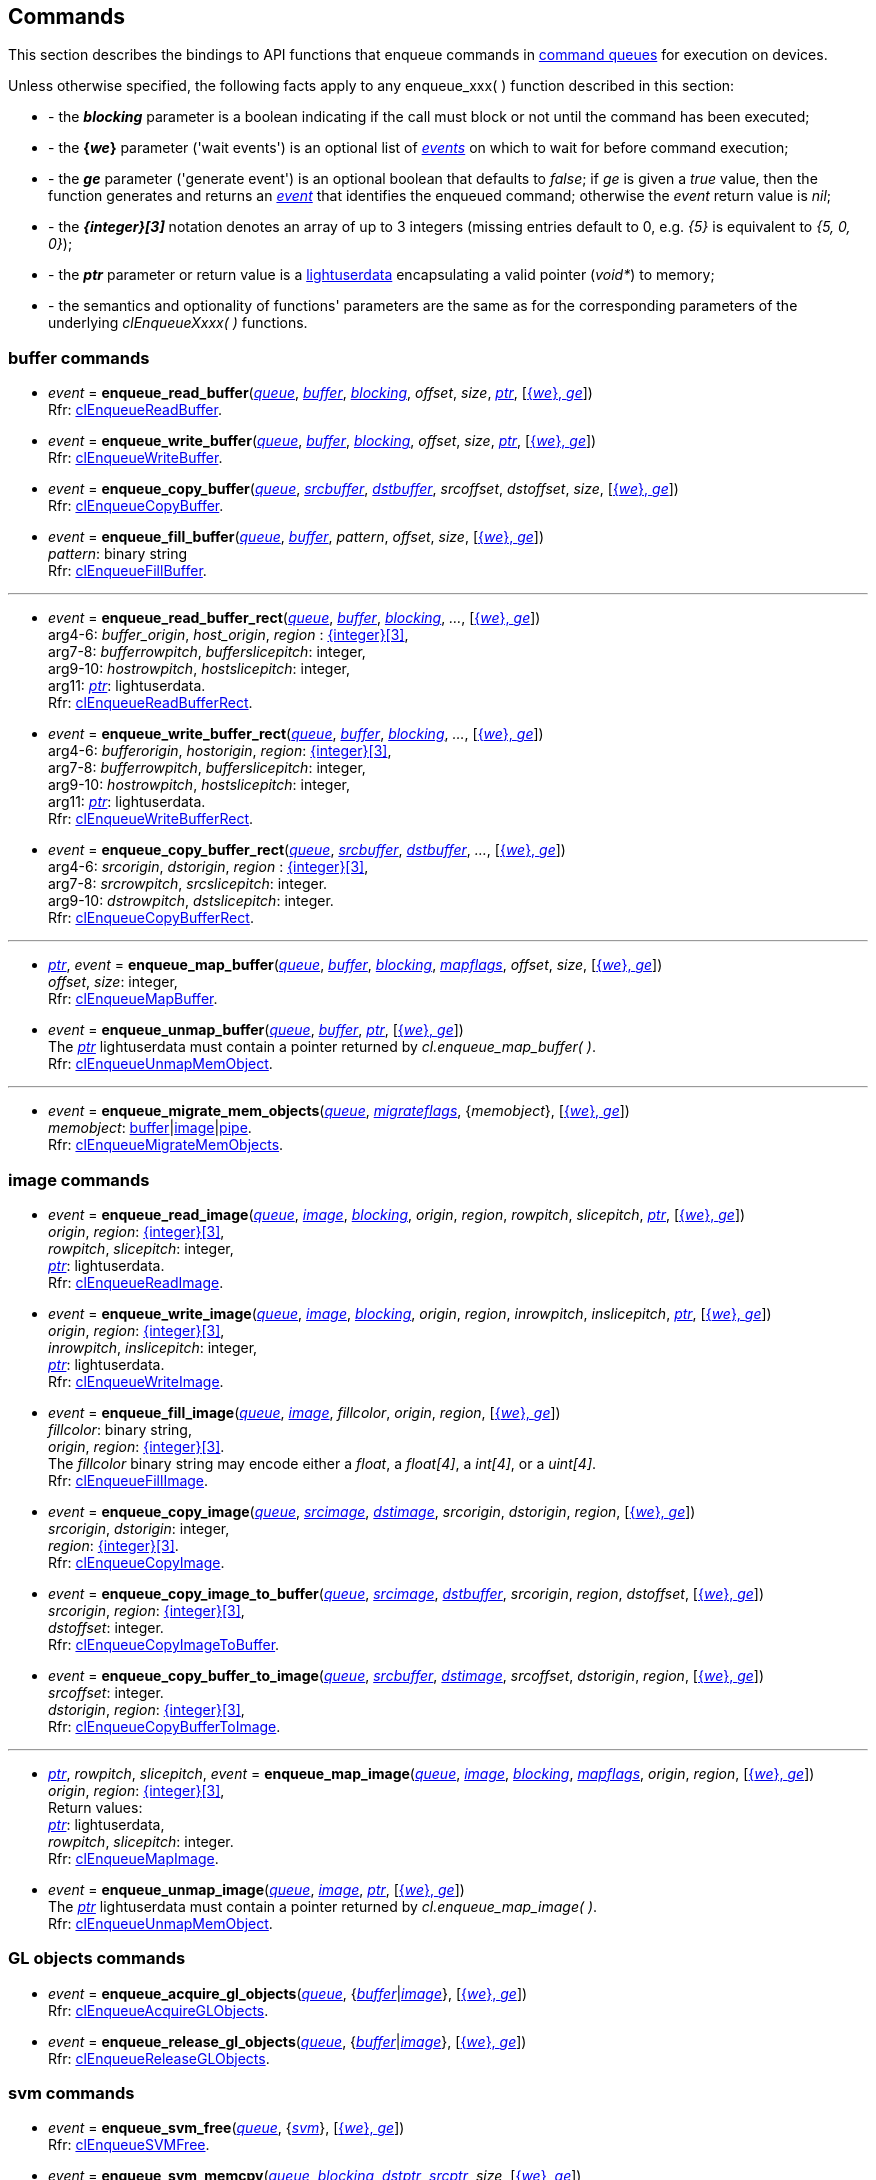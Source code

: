 
[[commands]]
== Commands

This section describes the bindings to API functions that enqueue commands in <<queue, command queues>> 
for execution on devices.

Unless otherwise specified, the following facts apply to any enqueue_xxx(&nbsp;) function described in this section:

[[enqueue_params]]

[unstyled]
- - the *_blocking_* parameter is a boolean indicating if the call must block or not until the 
command has been executed;
- - the *{_we_}* parameter ('wait events') is an optional list of <<event, _events_>> on which to wait
for before command execution;
- - the *_ge_* parameter ('generate event') is an optional boolean that defaults to _false_; 
if _ge_ is given a _true_ value, then the function generates and returns an <<event, _event_>> 
that identifies the enqueued command; otherwise the _event_ return value is _nil_;
- - the *_{integer}[3]_* notation denotes an array of up to 3 integers
(missing entries default to 0, e.g. _{5}_ is equivalent to _{5, 0, 0}_); 
- - the *_ptr_* parameter or return value is a 
http://www.lua.org/manual/5.3/manual.html#lua_pushlightuserdata[lightuserdata] encapsulating
a valid pointer (_void*_) to memory;
- - the semantics and optionality of functions' parameters are the same as for the
corresponding parameters of the underlying _clEnqueueXxxx(&nbsp;)_ functions.


=== buffer commands

[[enqueue_read_buffer]]
* _event_ = *enqueue_read_buffer*(<<queue, _queue_>>, <<buffer, _buffer_>>, <<enqueue_params, _blocking_>>, _offset_, _size_, <<enqueue_params, _ptr_>>, [<<enqueue_params, {_we_}, _ge_>>]) +
[small]#Rfr: https://www.khronos.org/registry/OpenCL/sdk/2.1/docs/man/xhtml/clEnqueueReadBuffer.html[clEnqueueReadBuffer].#

[[enqueue_write_buffer]]
* _event_ = *enqueue_write_buffer*(<<queue, _queue_>>, <<buffer, _buffer_>>, <<enqueue_params, _blocking_>>, _offset_, _size_, <<enqueue_params, _ptr_>>, [<<enqueue_params, {_we_}, _ge_>>]) +
[small]#Rfr: https://www.khronos.org/registry/OpenCL/sdk/2.1/docs/man/xhtml/clEnqueueWriteBuffer.html[clEnqueueWriteBuffer].#

[[enqueue_copy_buffer]]
* _event_ = *enqueue_copy_buffer*(<<queue, _queue_>>, <<buffer, _srcbuffer_>>, <<buffer, _dstbuffer_>>, _srcoffset_, _dstoffset_, _size_, [<<enqueue_params, {_we_}, _ge_>>]) +
[small]#Rfr: https://www.khronos.org/registry/OpenCL/sdk/2.1/docs/man/xhtml/clEnqueueCopyBuffer.html[clEnqueueCopyBuffer].#

[[enqueue_fill_buffer]]
* _event_ = *enqueue_fill_buffer*(<<queue, _queue_>>, <<buffer, _buffer_>>, _pattern_, _offset_, _size_, [<<enqueue_params, {_we_}, _ge_>>]) +
[small]#_pattern_: binary string +
Rfr: https://www.khronos.org/registry/OpenCL/sdk/2.1/docs/man/xhtml/clEnqueueFillBuffer.html[clEnqueueFillBuffer].#

'''

[[enqueue_read_buffer_rect]]
* _event_ = *enqueue_read_buffer_rect*(<<queue, _queue_>>, <<buffer, _buffer_>>, <<enqueue_params, _blocking_>>, _..._, [<<enqueue_params, {_we_}, _ge_>>]) +
[small]#arg4-6: _buffer_origin_, _host_origin_, _region_ : <<enqueue_params, {integer}[3]>>, +
arg7-8: _bufferrowpitch_, _bufferslicepitch_: integer, +
arg9-10: _hostrowpitch_, _hostslicepitch_: integer, +
arg11: <<enqueue_params, _ptr_>>: lightuserdata. +
Rfr: https://www.khronos.org/registry/OpenCL/sdk/2.1/docs/man/xhtml/clEnqueueReadBufferRect.html[clEnqueueReadBufferRect].#

[[enqueue_write_buffer_rect]]
* _event_ = *enqueue_write_buffer_rect*(<<queue, _queue_>>, <<buffer, _buffer_>>, <<enqueue_params, _blocking_>>, _..._, [<<enqueue_params, {_we_}, _ge_>>]) +
[small]#arg4-6: _bufferorigin_, _hostorigin_, _region_: <<enqueue_params, {integer}[3]>>, +
arg7-8: _bufferrowpitch_, _bufferslicepitch_: integer, +
arg9-10: _hostrowpitch_, _hostslicepitch_: integer, +
arg11: <<enqueue_params, _ptr_>>: lightuserdata. +
Rfr: https://www.khronos.org/registry/OpenCL/sdk/2.1/docs/man/xhtml/clEnqueueWriteBufferRect.html[clEnqueueWriteBufferRect].#

[[enqueue_copy_buffer_rect]]
* _event_ = *enqueue_copy_buffer_rect*(<<queue, _queue_>>, <<buffer, _srcbuffer_>>, <<buffer, _dstbuffer_>>, _..._, [<<enqueue_params, {_we_}, _ge_>>]) +
[small]#arg4-6: _srcorigin_, _dstorigin_, _region_ : <<enqueue_params, {integer}[3]>>, +
arg7-8: _srcrowpitch_, _srcslicepitch_: integer. +
arg9-10: _dstrowpitch_, _dstslicepitch_: integer. +
Rfr: https://www.khronos.org/registry/OpenCL/sdk/2.1/docs/man/xhtml/clEnqueueCopyBufferRect.html[clEnqueueCopyBufferRect].#

'''

[[enqueue_map_buffer]]
* <<enqueue_params, _ptr_>>, _event_ = *enqueue_map_buffer*(<<queue, _queue_>>, <<buffer, _buffer_>>, <<enqueue_params, _blocking_>>, <<mapflags, _mapflags_>>, _offset_, _size_, [<<enqueue_params, {_we_}, _ge_>>]) +
[small]#_offset_, _size_: integer, +
Rfr: https://www.khronos.org/registry/OpenCL/sdk/2.1/docs/man/xhtml/clEnqueueMapBuffer.html[clEnqueueMapBuffer].#

[[enqueue_unmap_buffer]]
* _event_ = *enqueue_unmap_buffer*(<<queue, _queue_>>, <<buffer, _buffer_>>, <<enqueue_params, _ptr_>>, [<<enqueue_params, {_we_}, _ge_>>]) +
[small]#The <<enqueue_params, _ptr_>> lightuserdata must contain a pointer returned by _cl.enqueue_map_buffer(&nbsp;)_. +
Rfr: https://www.khronos.org/registry/OpenCL/sdk/2.1/docs/man/xhtml/clEnqueueUnmapMemObject.html[clEnqueueUnmapMemObject].#

'''

[[enqueue_migrate_mem_objects]]
* _event_ = *enqueue_migrate_mem_objects*(<<queue, _queue_>>, <<migrateflags, _migrateflags_>>, {_memobject_}, [<<enqueue_params, {_we_}, _ge_>>]) +
[small]#_memobject_: <<buffer, buffer>>|<<image, image>>|<<pipe, pipe>>. +
Rfr: https://www.khronos.org/registry/OpenCL/sdk/2.1/docs/man/xhtml/clEnqueueMigrateMemObjects.html[clEnqueueMigrateMemObjects].#

=== image commands

[[enqueue_read_image]]
* _event_ = *enqueue_read_image*(<<queue, _queue_>>, <<image, _image_>>, <<enqueue_params, _blocking_>>, _origin_, _region_, _rowpitch_, _slicepitch_, <<enqueue_params, _ptr_>>, [<<enqueue_params, {_we_}, _ge_>>]) +
[small]#_origin_, _region_: <<enqueue_params, {integer}[3]>>, +
_rowpitch_, _slicepitch_: integer, +
<<enqueue_params, _ptr_>>: lightuserdata. +
Rfr: https://www.khronos.org/registry/OpenCL/sdk/2.1/docs/man/xhtml/clEnqueueReadImage.html[clEnqueueReadImage].#

[[enqueue_write_image]]
* _event_ = *enqueue_write_image*(<<queue, _queue_>>, <<image, _image_>>, <<enqueue_params, _blocking_>>, _origin_, _region_, _inrowpitch_, _inslicepitch_, <<enqueue_params, _ptr_>>, [<<enqueue_params, {_we_}, _ge_>>]) +
[small]#_origin_, _region_: <<enqueue_params, {integer}[3]>>, +
_inrowpitch_, _inslicepitch_: integer, +
<<enqueue_params, _ptr_>>: lightuserdata. +
Rfr: https://www.khronos.org/registry/OpenCL/sdk/2.1/docs/man/xhtml/clEnqueueWriteImage.html[clEnqueueWriteImage].#

[[enqueue_fill_image]]
* _event_ = *enqueue_fill_image*(<<queue, _queue_>>, <<image, _image_>>, _fillcolor_,  _origin_, _region_, [<<enqueue_params, {_we_}, _ge_>>]) +
[small]#_fillcolor_: binary string, +
_origin_, _region_: <<enqueue_params, {integer}[3]>>. +
The _fillcolor_ binary string may encode either a _float_, a _float[4]_, a _int[4]_, or a _uint[4]_. +
Rfr: https://www.khronos.org/registry/OpenCL/sdk/2.1/docs/man/xhtml/clEnqueueFillImage.html[clEnqueueFillImage].#

[[enqueue_copy_image]]
* _event_ = *enqueue_copy_image*(<<queue, _queue_>>, <<image, _srcimage_>>, <<image, _dstimage_>>, _srcorigin_, _dstorigin_, _region_, [<<enqueue_params, {_we_}, _ge_>>]) +
[small]#_srcorigin_, _dstorigin_: integer, +
_region_: <<enqueue_params, {integer}[3]>>. +
Rfr: https://www.khronos.org/registry/OpenCL/sdk/2.1/docs/man/xhtml/clEnqueueCopyImage.html[clEnqueueCopyImage].#

[[enqueue_copy_image_to_buffer]]
* _event_ = *enqueue_copy_image_to_buffer*(<<queue, _queue_>>, <<image, _srcimage_>>, <<buffer, _dstbuffer_>>, _srcorigin_, _region_, _dstoffset_, [<<enqueue_params, {_we_}, _ge_>>]) +
[small]#_srcorigin_, _region_: <<enqueue_params, {integer}[3]>>, +
_dstoffset_: integer. +
Rfr: https://www.khronos.org/registry/OpenCL/sdk/2.1/docs/man/xhtml/clEnqueueCopyImageToBuffer.html[clEnqueueCopyImageToBuffer].#

[[enqueue_copy_buffer_to_image]]
* _event_ = *enqueue_copy_buffer_to_image*(<<queue, _queue_>>, <<buffer, _srcbuffer_>>, <<image, _dstimage_>>, _srcoffset_, _dstorigin_, _region_, [<<enqueue_params, {_we_}, _ge_>>]) +
[small]#_srcoffset_: integer. +
_dstorigin_, _region_: <<enqueue_params, {integer}[3]>>, +
Rfr: https://www.khronos.org/registry/OpenCL/sdk/2.1/docs/man/xhtml/clEnqueueCopyBufferToImage.html[clEnqueueCopyBufferToImage].#

'''

[[enqueue_map_image]]
* <<enqueue_params, _ptr_>>, _rowpitch_, _slicepitch_, _event_ = *enqueue_map_image*(<<queue, _queue_>>, <<image, _image_>>, <<enqueue_params, _blocking_>>, <<mapflags, _mapflags_>>, _origin_, _region_, [<<enqueue_params, {_we_}, _ge_>>]) +
[small]#_origin_, _region_: <<enqueue_params, {integer}[3]>>, +
Return values: +
<<enqueue_params, _ptr_>>: lightuserdata, +
_rowpitch_, _slicepitch_: integer. +
Rfr: https://www.khronos.org/registry/OpenCL/sdk/2.1/docs/man/xhtml/clEnqueueMapImage.html[clEnqueueMapImage].#

[[enqueue_unmap_image]]
* _event_ = *enqueue_unmap_image*(<<queue, _queue_>>, <<image, _image_>>, <<enqueue_params, _ptr_>>, [<<enqueue_params, {_we_}, _ge_>>]) +
[small]#The <<enqueue_params, _ptr_>> lightuserdata must contain a pointer returned by _cl.enqueue_map_image(&nbsp;)_. +
Rfr: https://www.khronos.org/registry/OpenCL/sdk/2.1/docs/man/xhtml/clEnqueueUnmapMemObject.html[clEnqueueUnmapMemObject].#

=== GL objects commands

[[enqueue_acquire_gl_objects]]
* _event_ = *enqueue_acquire_gl_objects*(<<queue, _queue_>>, {<<gl_objects, _buffer_>>|<<gl_objects, _image_>>}, [<<enqueue_params, {_we_}, _ge_>>]) +
[small]#Rfr: https://www.khronos.org/registry/OpenCL/sdk/2.1/docs/man/xhtml/clEnqueueAcquireGLObjects.html[clEnqueueAcquireGLObjects].#

[[enqueue_release_gl_objects]]
* _event_ = *enqueue_release_gl_objects*(<<queue, _queue_>>, {<<gl_objects, _buffer_>>|<<gl_objects, _image_>>}, [<<enqueue_params, {_we_}, _ge_>>]) +
[small]#Rfr: https://www.khronos.org/registry/OpenCL/sdk/2.1/docs/man/xhtml/clEnqueueReleaseGLObjects.html[clEnqueueReleaseGLObjects].#

=== svm commands

[[enqueue_svm_free]]
* _event_ = *enqueue_svm_free*(<<queue, _queue_>>, {<<svm, _svm_>>}, [<<enqueue_params, {_we_}, _ge_>>]) +
[small]#Rfr: https://www.khronos.org/registry/OpenCL/sdk/2.1/docs/man/xhtml/clEnqueueSVMFree.html[clEnqueueSVMFree].#

[[enqueue_svm_memcpy]]
* _event_ = *enqueue_svm_memcpy*(<<queue, _queue_>>, <<enqueue_params, _blocking_>>, <<enqueue_params, _dstptr_>>, <<enqueue_params, _srcptr_>>, _size_, [<<enqueue_params, {_we_}, _ge_>>]) +
[small]#Rfr: https://www.khronos.org/registry/OpenCL/sdk/2.1/docs/man/xhtml/clEnqueueSVMMemcpy.html[clEnqueueSVMMemcpy].#

[[enqueue_svm_mem_fill]]
* _event_ = *enqueue_svm_mem_fill*(<<queue, _queue_>>, <<enqueue_params, _ptr_>>, _pattern_, _size_, [<<enqueue_params, {_we_}, _ge_>>]) +
[small]#_pattern_: binary string +
Rfr: https://www.khronos.org/registry/OpenCL/sdk/2.1/docs/man/xhtml/clEnqueueSVMMemFill.html[clEnqueueSVMMemFill].#

'''

[[enqueue_svm_map]]
* _event_ = *enqueue_svm_map*(<<queue, _queue_>>, <<enqueue_params, _blocking_>>, <<mapflags, _mapflags_>>, <<enqueue_params, _ptr_>>, _size_, [<<enqueue_params, {_we_}, _ge_>>]) +
[small]#Rfr: https://www.khronos.org/registry/OpenCL/sdk/2.1/docs/man/xhtml/clEnqueueSVMMap.html[clEnqueueSVMMap].#

[[enqueue_svm_unmap]]
* _event_ = *enqueue_svm_unmap*(<<queue, _queue_>>, <<enqueue_params, _ptr_>>, [<<enqueue_params, {_we_}, _ge_>>]) +
[small]#Rfr: https://www.khronos.org/registry/OpenCL/sdk/2.1/docs/man/xhtml/clEnqueueSVMUnmap.html[clEnqueueSVMUnmap].#

'''

[[enqueue_svm_migrate_mem]]
* _event_ = *enqueue_svm_migrate_mem*(<<queue, _queue_>>, <<migrateflags, _migrateflags_>>, {<<svm, _svm_>>}, {_offset_}, {_size_}, [<<enqueue_params, {_we_}, _ge_>>]) +
[small]#Rfr: https://www.khronos.org/registry/OpenCL/sdk/2.1/docs/man/xhtml/clEnqueueSVMMigrateMem.html[clEnqueueSVMMigrateMem].#


=== kernel commands

[[enqueue_ndrange_kernel]]
* _event_ = *enqueue_ndrange_kernel*(<<queue, _queue_>>, <<kernel, _kernel_>>, _N_, _globoffset_, _globsize_, _locsize_, [<<enqueue_params, {_we_}, _ge_>>]) +
[small]#_N_: 1, 2 or 3 (work dimension), +
_globoffset_, _globsize_, _locsize_: <<enqueue_params, {integer}[3]>> (of which only the first _N_ are meaningful), +
Rfr: https://www.khronos.org/registry/OpenCL/sdk/2.1/docs/man/xhtml/clEnqueueNDRangeKernel.html[clEnqueueNDRangeKernel].#

[[enqueue_task]]
* _event_ = *enqueue_task*(<<queue, _queue_>>, <<kernel, _kernel_>>, [<<enqueue_params, {_we_}, _ge_>>]) +
[small]#Equivalent to _cl.enqueue_ndrange_kernel(cq, kernel, 1, nil, {1}, {1}, {we}, ge)_.#

////
[[enqueue_native_kernel]]
* _event_ = *enqueue_native_kernel*(<<queue, _queue_>>, @@, [<<enqueue_params, {_we_}, _ge_>>]) +
[small]#Rfr: https://www.khronos.org/registry/OpenCL/sdk/2.1/docs/man/xhtml/clEnqueueNativeKernel.html[clEnqueueNativeKernel].#
////

=== synchronization

[[flush]]
* *flush*(<<queue, _queue_>>) +
[small]#Blocks until all previously enqueued commands have been submitted. +
Rfr: https://www.khronos.org/registry/OpenCL/sdk/2.1/docs/man/xhtml/clFlush.html[clFlush].#

[[finish]]
* *finish*(<<queue, _queue_>>) +
[small]#Blocks until all previously enqueued commands have been completed. +
Rfr: https://www.khronos.org/registry/OpenCL/sdk/2.1/docs/man/xhtml/clFinish.html[clFinish].#

[[enqueue_marker]]
* _event_ = *enqueue_marker*(<<queue, _queue_>>, [<<enqueue_params, {_we_}, _ge_>>]) +
[small]#Rfr: https://www.khronos.org/registry/OpenCL/sdk/2.1/docs/man/xhtml/clEnqueueMarkerWithWaitList.html[clEnqueueMarkerWithWaitList].#

[[enqueue_barrier]]
* _event_ = *enqueue_barrier*(<<queue, _queue_>>, [<<enqueue_params, {_we_}, _ge_>>]) +
[small]#Rfr: https://www.khronos.org/registry/OpenCL/sdk/2.1/docs/man/xhtml/clEnqueueBarrierWithWaitList.html[clEnqueueBarrierWithWaitList].#

////

[[enqueue_]]
* _event_ = **(<<queue, _queue_>>, @@, [<<enqueue_params, {_we_}, _ge_>>]) +
[small]#Rfr: https://www.khronos.org/registry/OpenCL/sdk/2.1/docs/man/xhtml/clEnqueue.html[].#

arg3: __, +
__: binary string +

<<buffer, _buffer_>>
<<image, _image_>>
'__': string +
'__': integer +
'__': <<, >> +
////

